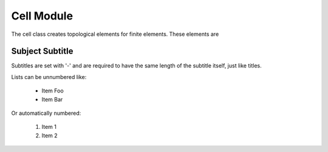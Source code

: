 Cell Module
===============
The cell class creates topological elements for finite elements.
These elements are

Subject Subtitle
----------------
Subtitles are set with '-' and are required to have the same length
of the subtitle itself, just like titles.

Lists can be unnumbered like:

 * Item Foo
 * Item Bar

Or automatically numbered:

 #. Item 1
 #. Item 2




.. image:: img/example_femaths_1.PNG





